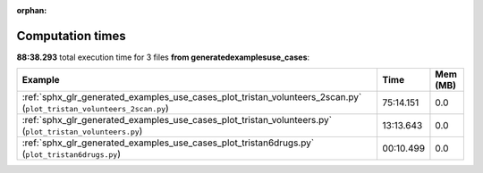 
:orphan:

.. _sphx_glr_generated_examples_use_cases_sg_execution_times:


Computation times
=================
**88:38.293** total execution time for 3 files **from generated\examples\use_cases**:

.. container::

  .. raw:: html

    <style scoped>
    <link href="https://cdnjs.cloudflare.com/ajax/libs/twitter-bootstrap/5.3.0/css/bootstrap.min.css" rel="stylesheet" />
    <link href="https://cdn.datatables.net/1.13.6/css/dataTables.bootstrap5.min.css" rel="stylesheet" />
    </style>
    <script src="https://code.jquery.com/jquery-3.7.0.js"></script>
    <script src="https://cdn.datatables.net/1.13.6/js/jquery.dataTables.min.js"></script>
    <script src="https://cdn.datatables.net/1.13.6/js/dataTables.bootstrap5.min.js"></script>
    <script type="text/javascript" class="init">
    $(document).ready( function () {
        $('table.sg-datatable').DataTable({order: [[1, 'desc']]});
    } );
    </script>

  .. list-table::
   :header-rows: 1
   :class: table table-striped sg-datatable

   * - Example
     - Time
     - Mem (MB)
   * - :ref:`sphx_glr_generated_examples_use_cases_plot_tristan_volunteers_2scan.py` (``plot_tristan_volunteers_2scan.py``)
     - 75:14.151
     - 0.0
   * - :ref:`sphx_glr_generated_examples_use_cases_plot_tristan_volunteers.py` (``plot_tristan_volunteers.py``)
     - 13:13.643
     - 0.0
   * - :ref:`sphx_glr_generated_examples_use_cases_plot_tristan6drugs.py` (``plot_tristan6drugs.py``)
     - 00:10.499
     - 0.0
